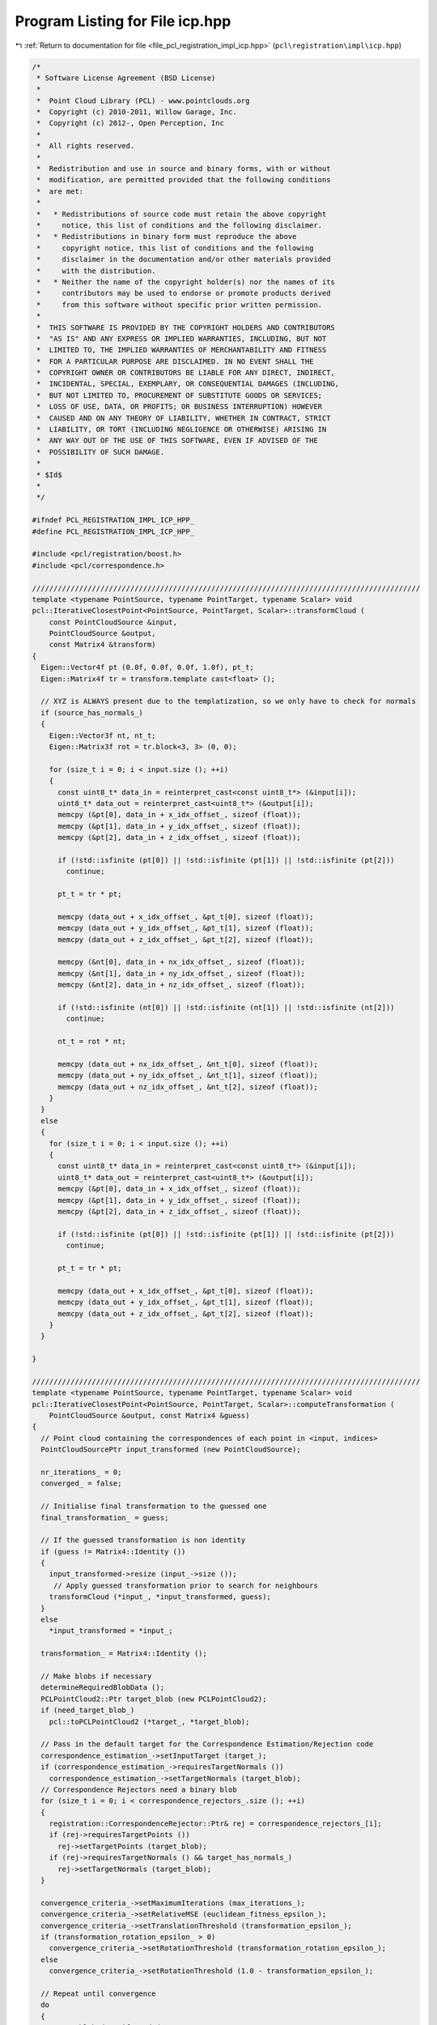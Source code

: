 
.. _program_listing_file_pcl_registration_impl_icp.hpp:

Program Listing for File icp.hpp
================================

|exhale_lsh| :ref:`Return to documentation for file <file_pcl_registration_impl_icp.hpp>` (``pcl\registration\impl\icp.hpp``)

.. |exhale_lsh| unicode:: U+021B0 .. UPWARDS ARROW WITH TIP LEFTWARDS

.. code-block:: cpp

   /*
    * Software License Agreement (BSD License)
    *
    *  Point Cloud Library (PCL) - www.pointclouds.org
    *  Copyright (c) 2010-2011, Willow Garage, Inc.
    *  Copyright (c) 2012-, Open Perception, Inc
    *
    *  All rights reserved.
    *
    *  Redistribution and use in source and binary forms, with or without
    *  modification, are permitted provided that the following conditions
    *  are met:
    *
    *   * Redistributions of source code must retain the above copyright
    *     notice, this list of conditions and the following disclaimer.
    *   * Redistributions in binary form must reproduce the above
    *     copyright notice, this list of conditions and the following
    *     disclaimer in the documentation and/or other materials provided
    *     with the distribution.
    *   * Neither the name of the copyright holder(s) nor the names of its
    *     contributors may be used to endorse or promote products derived
    *     from this software without specific prior written permission.
    *
    *  THIS SOFTWARE IS PROVIDED BY THE COPYRIGHT HOLDERS AND CONTRIBUTORS
    *  "AS IS" AND ANY EXPRESS OR IMPLIED WARRANTIES, INCLUDING, BUT NOT
    *  LIMITED TO, THE IMPLIED WARRANTIES OF MERCHANTABILITY AND FITNESS
    *  FOR A PARTICULAR PURPOSE ARE DISCLAIMED. IN NO EVENT SHALL THE
    *  COPYRIGHT OWNER OR CONTRIBUTORS BE LIABLE FOR ANY DIRECT, INDIRECT,
    *  INCIDENTAL, SPECIAL, EXEMPLARY, OR CONSEQUENTIAL DAMAGES (INCLUDING,
    *  BUT NOT LIMITED TO, PROCUREMENT OF SUBSTITUTE GOODS OR SERVICES;
    *  LOSS OF USE, DATA, OR PROFITS; OR BUSINESS INTERRUPTION) HOWEVER
    *  CAUSED AND ON ANY THEORY OF LIABILITY, WHETHER IN CONTRACT, STRICT
    *  LIABILITY, OR TORT (INCLUDING NEGLIGENCE OR OTHERWISE) ARISING IN
    *  ANY WAY OUT OF THE USE OF THIS SOFTWARE, EVEN IF ADVISED OF THE
    *  POSSIBILITY OF SUCH DAMAGE.
    *
    * $Id$
    *
    */
   
   #ifndef PCL_REGISTRATION_IMPL_ICP_HPP_
   #define PCL_REGISTRATION_IMPL_ICP_HPP_
   
   #include <pcl/registration/boost.h>
   #include <pcl/correspondence.h>
   
   ///////////////////////////////////////////////////////////////////////////////////////////
   template <typename PointSource, typename PointTarget, typename Scalar> void
   pcl::IterativeClosestPoint<PointSource, PointTarget, Scalar>::transformCloud (
       const PointCloudSource &input, 
       PointCloudSource &output, 
       const Matrix4 &transform)
   {
     Eigen::Vector4f pt (0.0f, 0.0f, 0.0f, 1.0f), pt_t;
     Eigen::Matrix4f tr = transform.template cast<float> ();
   
     // XYZ is ALWAYS present due to the templatization, so we only have to check for normals
     if (source_has_normals_)
     {
       Eigen::Vector3f nt, nt_t;
       Eigen::Matrix3f rot = tr.block<3, 3> (0, 0);
   
       for (size_t i = 0; i < input.size (); ++i)
       {
         const uint8_t* data_in = reinterpret_cast<const uint8_t*> (&input[i]);
         uint8_t* data_out = reinterpret_cast<uint8_t*> (&output[i]);
         memcpy (&pt[0], data_in + x_idx_offset_, sizeof (float));
         memcpy (&pt[1], data_in + y_idx_offset_, sizeof (float));
         memcpy (&pt[2], data_in + z_idx_offset_, sizeof (float));
   
         if (!std::isfinite (pt[0]) || !std::isfinite (pt[1]) || !std::isfinite (pt[2])) 
           continue;
   
         pt_t = tr * pt;
   
         memcpy (data_out + x_idx_offset_, &pt_t[0], sizeof (float));
         memcpy (data_out + y_idx_offset_, &pt_t[1], sizeof (float));
         memcpy (data_out + z_idx_offset_, &pt_t[2], sizeof (float));
   
         memcpy (&nt[0], data_in + nx_idx_offset_, sizeof (float));
         memcpy (&nt[1], data_in + ny_idx_offset_, sizeof (float));
         memcpy (&nt[2], data_in + nz_idx_offset_, sizeof (float));
   
         if (!std::isfinite (nt[0]) || !std::isfinite (nt[1]) || !std::isfinite (nt[2])) 
           continue;
   
         nt_t = rot * nt;
   
         memcpy (data_out + nx_idx_offset_, &nt_t[0], sizeof (float));
         memcpy (data_out + ny_idx_offset_, &nt_t[1], sizeof (float));
         memcpy (data_out + nz_idx_offset_, &nt_t[2], sizeof (float));
       }
     }
     else
     {
       for (size_t i = 0; i < input.size (); ++i)
       {
         const uint8_t* data_in = reinterpret_cast<const uint8_t*> (&input[i]);
         uint8_t* data_out = reinterpret_cast<uint8_t*> (&output[i]);
         memcpy (&pt[0], data_in + x_idx_offset_, sizeof (float));
         memcpy (&pt[1], data_in + y_idx_offset_, sizeof (float));
         memcpy (&pt[2], data_in + z_idx_offset_, sizeof (float));
   
         if (!std::isfinite (pt[0]) || !std::isfinite (pt[1]) || !std::isfinite (pt[2])) 
           continue;
   
         pt_t = tr * pt;
   
         memcpy (data_out + x_idx_offset_, &pt_t[0], sizeof (float));
         memcpy (data_out + y_idx_offset_, &pt_t[1], sizeof (float));
         memcpy (data_out + z_idx_offset_, &pt_t[2], sizeof (float));
       }
     }
     
   }
   
   ///////////////////////////////////////////////////////////////////////////////////////////
   template <typename PointSource, typename PointTarget, typename Scalar> void
   pcl::IterativeClosestPoint<PointSource, PointTarget, Scalar>::computeTransformation (
       PointCloudSource &output, const Matrix4 &guess)
   {
     // Point cloud containing the correspondences of each point in <input, indices>
     PointCloudSourcePtr input_transformed (new PointCloudSource);
   
     nr_iterations_ = 0;
     converged_ = false;
   
     // Initialise final transformation to the guessed one
     final_transformation_ = guess;
   
     // If the guessed transformation is non identity
     if (guess != Matrix4::Identity ())
     {
       input_transformed->resize (input_->size ());
        // Apply guessed transformation prior to search for neighbours
       transformCloud (*input_, *input_transformed, guess);
     }
     else
       *input_transformed = *input_;
    
     transformation_ = Matrix4::Identity ();
   
     // Make blobs if necessary
     determineRequiredBlobData ();
     PCLPointCloud2::Ptr target_blob (new PCLPointCloud2);
     if (need_target_blob_)
       pcl::toPCLPointCloud2 (*target_, *target_blob);
   
     // Pass in the default target for the Correspondence Estimation/Rejection code
     correspondence_estimation_->setInputTarget (target_);
     if (correspondence_estimation_->requiresTargetNormals ())
       correspondence_estimation_->setTargetNormals (target_blob);
     // Correspondence Rejectors need a binary blob
     for (size_t i = 0; i < correspondence_rejectors_.size (); ++i)
     {
       registration::CorrespondenceRejector::Ptr& rej = correspondence_rejectors_[i];
       if (rej->requiresTargetPoints ())
         rej->setTargetPoints (target_blob);
       if (rej->requiresTargetNormals () && target_has_normals_)
         rej->setTargetNormals (target_blob);
     }
   
     convergence_criteria_->setMaximumIterations (max_iterations_);
     convergence_criteria_->setRelativeMSE (euclidean_fitness_epsilon_);
     convergence_criteria_->setTranslationThreshold (transformation_epsilon_);
     if (transformation_rotation_epsilon_ > 0)
       convergence_criteria_->setRotationThreshold (transformation_rotation_epsilon_);
     else
       convergence_criteria_->setRotationThreshold (1.0 - transformation_epsilon_);
   
     // Repeat until convergence
     do
     {
       // Get blob data if needed
       PCLPointCloud2::Ptr input_transformed_blob;
       if (need_source_blob_)
       {
         input_transformed_blob.reset (new PCLPointCloud2);
         toPCLPointCloud2 (*input_transformed, *input_transformed_blob);
       }
       // Save the previously estimated transformation
       previous_transformation_ = transformation_;
   
       // Set the source each iteration, to ensure the dirty flag is updated
       correspondence_estimation_->setInputSource (input_transformed);
       if (correspondence_estimation_->requiresSourceNormals ())
         correspondence_estimation_->setSourceNormals (input_transformed_blob);
       // Estimate correspondences
       if (use_reciprocal_correspondence_)
         correspondence_estimation_->determineReciprocalCorrespondences (*correspondences_, corr_dist_threshold_);
       else
         correspondence_estimation_->determineCorrespondences (*correspondences_, corr_dist_threshold_);
   
       //if (correspondence_rejectors_.empty ())
       CorrespondencesPtr temp_correspondences (new Correspondences (*correspondences_));
       for (size_t i = 0; i < correspondence_rejectors_.size (); ++i)
       {
         registration::CorrespondenceRejector::Ptr& rej = correspondence_rejectors_[i];
         PCL_DEBUG ("Applying a correspondence rejector method: %s.\n", rej->getClassName ().c_str ());
         if (rej->requiresSourcePoints ())
           rej->setSourcePoints (input_transformed_blob);
         if (rej->requiresSourceNormals () && source_has_normals_)
           rej->setSourceNormals (input_transformed_blob);
         rej->setInputCorrespondences (temp_correspondences);
         rej->getCorrespondences (*correspondences_);
         // Modify input for the next iteration
         if (i < correspondence_rejectors_.size () - 1)
           *temp_correspondences = *correspondences_;
       }
   
       size_t cnt = correspondences_->size ();
       // Check whether we have enough correspondences
       if (static_cast<int> (cnt) < min_number_correspondences_)
       {
         PCL_ERROR ("[pcl::%s::computeTransformation] Not enough correspondences found. Relax your threshold parameters.\n", getClassName ().c_str ());
         convergence_criteria_->setConvergenceState(pcl::registration::DefaultConvergenceCriteria<Scalar>::CONVERGENCE_CRITERIA_NO_CORRESPONDENCES);
         converged_ = false;
         break;
       }
   
       // Estimate the transform
       transformation_estimation_->estimateRigidTransformation (*input_transformed, *target_, *correspondences_, transformation_);
   
       // Transform the data
       transformCloud (*input_transformed, *input_transformed, transformation_);
   
       // Obtain the final transformation    
       final_transformation_ = transformation_ * final_transformation_;
   
       ++nr_iterations_;
   
       // Update the vizualization of icp convergence
       //if (update_visualizer_ != 0)
       //  update_visualizer_(output, source_indices_good, *target_, target_indices_good );
   
       converged_ = static_cast<bool> ((*convergence_criteria_));
     }
     while (convergence_criteria_->getConvergenceState() == pcl::registration::DefaultConvergenceCriteria<Scalar>::CONVERGENCE_CRITERIA_NOT_CONVERGED);
   
     // Transform the input cloud using the final transformation
     PCL_DEBUG ("Transformation is:\n\t%5f\t%5f\t%5f\t%5f\n\t%5f\t%5f\t%5f\t%5f\n\t%5f\t%5f\t%5f\t%5f\n\t%5f\t%5f\t%5f\t%5f\n", 
         final_transformation_ (0, 0), final_transformation_ (0, 1), final_transformation_ (0, 2), final_transformation_ (0, 3),
         final_transformation_ (1, 0), final_transformation_ (1, 1), final_transformation_ (1, 2), final_transformation_ (1, 3),
         final_transformation_ (2, 0), final_transformation_ (2, 1), final_transformation_ (2, 2), final_transformation_ (2, 3),
         final_transformation_ (3, 0), final_transformation_ (3, 1), final_transformation_ (3, 2), final_transformation_ (3, 3));
   
     // Copy all the values
     output = *input_;
     // Transform the XYZ + normals
     transformCloud (*input_, output, final_transformation_);
   }
   
   template <typename PointSource, typename PointTarget, typename Scalar> void
   pcl::IterativeClosestPoint<PointSource, PointTarget, Scalar>::determineRequiredBlobData ()
   {
     need_source_blob_ = false;
     need_target_blob_ = false;
     // Check estimator
     need_source_blob_ |= correspondence_estimation_->requiresSourceNormals ();
     need_target_blob_ |= correspondence_estimation_->requiresTargetNormals ();
     // Add warnings if necessary
     if (correspondence_estimation_->requiresSourceNormals () && !source_has_normals_)
     {
         PCL_WARN("[pcl::%s::determineRequiredBlobData] Estimator expects source normals, but we can't provide them.\n", getClassName ().c_str ());
     }
     if (correspondence_estimation_->requiresTargetNormals () && !target_has_normals_)
     {
         PCL_WARN("[pcl::%s::determineRequiredBlobData] Estimator expects target normals, but we can't provide them.\n", getClassName ().c_str ());
     }
     // Check rejectors
     for (size_t i = 0; i < correspondence_rejectors_.size (); i++)
     {
       registration::CorrespondenceRejector::Ptr& rej = correspondence_rejectors_[i];
       need_source_blob_ |= rej->requiresSourcePoints ();
       need_source_blob_ |= rej->requiresSourceNormals ();
       need_target_blob_ |= rej->requiresTargetPoints ();
       need_target_blob_ |= rej->requiresTargetNormals ();
       if (rej->requiresSourceNormals () && !source_has_normals_)
       {
         PCL_WARN("[pcl::%s::determineRequiredBlobData] Rejector %s expects source normals, but we can't provide them.\n", getClassName ().c_str (), rej->getClassName ().c_str ());
       }
       if (rej->requiresTargetNormals () && !target_has_normals_)
       {
         PCL_WARN("[pcl::%s::determineRequiredBlobData] Rejector %s expects target normals, but we can't provide them.\n", getClassName ().c_str (), rej->getClassName ().c_str ());
       }
     }
   }
   
   ///////////////////////////////////////////////////////////////////////////////////////////
   template <typename PointSource, typename PointTarget, typename Scalar> void
   pcl::IterativeClosestPointWithNormals<PointSource, PointTarget, Scalar>::transformCloud (
       const PointCloudSource &input, 
       PointCloudSource &output, 
       const Matrix4 &transform)
   {
     pcl::transformPointCloudWithNormals (input, output, transform);
   }
         
   
   #endif /* PCL_REGISTRATION_IMPL_ICP_HPP_ */
